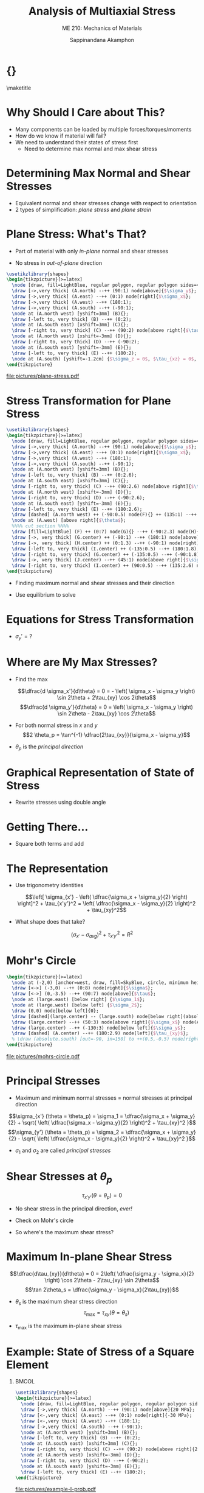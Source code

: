 #+TITLE: Analysis of Multiaxial Stress
#+SUBTITLE: ME 210: Mechanics of Materials
#+AUTHOR: Sappinandana Akamphon

#+OPTIONS: toc:nil timestamp:nil H:1 title:nil
#+OPTIONS: reveal_width:1280 reveal_height:1024
#+OPTIONS: reveal_single_file:t
#+REVEAL_THEME: sky
#+REVEAL_TRANS: slide
#+REVEAL_EXTRA_CSS: bearings.css

#+STARTUP: beamer
#+LATEX_CLASS: beamer
#+LATEX_CLASS_OPTIONS: [10pt, svgnames]
#+BEAMER_THEME: focus
#+LATEX_COMPILER: xelatex
#+BEAMER_HEADER: \usepackage{booktabs}
#+BEAMER_HEADER: \usepackage{pgfplots}
#+BEAMER_HEADER: \usepackage{amsmath}
#+BEAMER_HEADER: \usepackage{bm}
#+BEAMER_HEADER: \pgfplotsset{compat=1.18}
#+BEAMER_HEADER: \institute{Department of Mechanical Engineering, TSE}
#+BEAMER_HEADER: \date{}
#+BEAMER_HEADER: \usetikzlibrary{patterns,shapes,arrows}
#+BEAMER_HEADER: \setmathfont{Fira Math}
#+BEAMER_HEADER: \AtBeginSection[]{\begin{frame}{Outline}\tableofcontents[currentsection]\end{frame}}

* {}
\maketitle

* Why Should I Care about This?

- Many components can be loaded by multiple forces/torques/moments
- How do we know if material will fail?
- We need to understand their states of stress first
  - Need to determine max normal and max shear stress

* Determining Max Normal and Shear Stresses

- Equivalent normal and shear stresses change with respect to
  orientation
- 2 types of simplification: /plane stress/ and /plane strain/

* Plane Stress: What's That?

- Part of material with only /in-plane/ normal and shear stresses

- No stress in /out-of-plane/ direction

#+BEGIN_SRC latex :results raw file :file plane-stress.pdf :output-dir pictures/ :packages '(("svgnames" "xcolor" t)("" "graphicx" t) ("" "tikz" t)) :fit t :eval no
\usetikzlibrary{shapes}
\begin{tikzpicture}[>=latex]
  \node [draw, fill=LightBlue, regular polygon, regular polygon sides=4, minimum width=3cm](A){};
  \draw [->,very thick] (A.north) --++ (90:1) node[above]{$\sigma_y$};
  \draw [->,very thick] (A.east) --++ (0:1) node[right]{$\sigma_x$};
  \draw [->,very thick] (A.west) --++ (180:1);
  \draw [->,very thick] (A.south) --++ (-90:1);
  \node at (A.north west) [yshift=3mm] (B){};
  \draw [-left to, very thick] (B) --++ (0:2);
  \node at (A.south east) [xshift=3mm] (C){};
  \draw [-right to, very thick] (C) --++ (90:2) node[above right]{$\tau_{xy}$};
  \node at (A.north west) [xshift=-3mm] (D){};
  \draw [-right to, very thick] (D) --++ (-90:2);
  \node at (A.south east) [yshift=-3mm] (E){};
  \draw [-left to, very thick] (E) --++ (180:2);
  \node at (A.south) [yshift=-1.2cm] {$\sigma_z = 0$, $\tau_{xz} = 0$, $\tau_{yz}  = 0$.};
\end{tikzpicture}
#+END_SRC

#+ATTR_LATEX: :height 0.7\textheight
#+RESULTS:
[[file:pictures/plane-stress.pdf]]

* Stress Transformation for Plane Stress

#+BEGIN_SRC latex :results raw file :file stress-trans.pdf :output-dir pictures/ :packages '(("svgnames" "xcolor" t)("" "graphicx" t) ("" "tikz" t)) :fit t :eval no
\usetikzlibrary{shapes}
\begin{tikzpicture}[>=latex]
  \node [draw, fill=LightBlue, regular polygon, regular polygon sides=4, minimum width=4cm](A){};
  \draw [->,very thick] (A.north) --++ (90:1) node[above]{$\sigma_y$};
  \draw [->,very thick] (A.east) --++ (0:1) node[right]{$\sigma_x$};
  \draw [->,very thick] (A.west) --++ (180:1);
  \draw [->,very thick] (A.south) --++ (-90:1);
  \node at (A.north west) [yshift=3mm] (B){};
  \draw [-left to, very thick] (B) --++ (0:2.6);
  \node at (A.south east) [xshift=3mm] (C){};
  \draw [-right to, very thick] (C) --++ (90:2.6) node[above right]{$\tau_{xy}$};
  \node at (A.north west) [xshift=-3mm] (D){};
  \draw [-right to, very thick] (D) --++ (-90:2.6);
  \node at (A.south east) [yshift=-3mm] (E){};
  \draw [-left to, very thick] (E) --++ (180:2.6);
  \draw [dashed] (A.north west) ++ (-90:0.5) node(F){} ++ (135:1) --++ (-45:6);
  \node at (A.west) [above right]{$\theta$};
  %%%% cut section %%%%
  \draw [fill=LightBlue] (F) ++ (0:7) node(G){} --++ (-90:2.3) node(H){} --++ (0:2.3) node(I){} -- cycle node[midway](J){};
  \draw [->, very thick] (G.center) ++ (-90:1) --++ (180:1) node[above]{$\sigma_x$};
  \draw [->, very thick] (H.center) ++ (0:1.3) --++ (-90:1) node[right]{$\sigma_y$};
  \draw [-left to, very thick] (I.center) ++ (-135:0.5) --++ (180:1.8);
  \draw [-right to, very thick] (G.center) ++ (-135:0.5) --++ (-90:1.8) node[below]{$\tau_{xy}$};
  \draw [->, very thick] (J.center) --++ (45:1) node[above right]{$\sigma_{x'}$};
  \draw [-right to, very thick] (I.center) ++ (90:0.5) --++ (135:2.6) node[above right]{$\tau_{x'y'}$};
\end{tikzpicture}
#+END_SRC

#+RESULTS:
[[file:pictures/stress-trans.pdf]]

- Finding maximum normal and shear stresses and their direction

- Use equilibrium to solve

* Equations for Stress Transformation

\begin{gather*}
  \sum F_{x'}  = 0; \hfill \\[1em]
  \begin{split}
    \sigma_{x'}\Delta A &- (\tau_{xy}\Delta A\sin \theta )\cos \theta  - (\sigma_y\Delta A\sin \theta )\sin \theta  \\
    &- (\tau_{xy}\Delta A\cos \theta )\sin \theta  - (\sigma_x\Delta A\sin \theta )\cos \theta  = 0
  \end{split} \nonumber \\[0.5em]
  \sigma_{x'} = \sigma_x\cos^2\theta  + \sigma_y\sin^2\theta  + 2\tau_{xy}\sin \theta \cos \theta  \\[1em]
  \sum F_{y'}  = 0; \hfill \\ 
  \tau_{x'y'} = (\sigma_y - \sigma_x)\sin \theta \cos \theta  + \tau_{xy}(\cos^2\theta  - \sin ^2\theta ) \\ 
\end{gather*}

- \(\sigma_y' = ?\)

* Where are My Max Stresses?

- Find the max

  \[\dfrac{d \sigma_x'}{d\theta} = 0 = - \left( \sigma_x - \sigma_y \right) \sin 2\theta + 2\tau_{xy} \cos 2\theta\]
  \[\dfrac{d \sigma_y'}{d\theta} = 0 = \left( \sigma_x - \sigma_y \right) \sin 2\theta - 2\tau_{xy} \cos 2\theta\]

- For both normal stress in \(x\) and \(y\)
  \[2 \theta_p = \tan^{-1} \dfrac{2\tau_{xy}}{\sigma_x - \sigma_y}\]

- \(\theta_p\) is the /principal direction/

* Graphical Representation of State of Stress

- Rewrite stresses using double angle

\begin{gather*}
  \sigma_{x'} = \sigma_x\cos^2\theta  + \sigma_y\sin^2\theta  + 2\tau_{xy}\sin \theta \cos \theta  \hfill \\
  \vdots \\
  \sigma_{x'} - \left( \dfrac{\sigma_x + \sigma_y}{2} \right) = \left( \dfrac{\sigma_x + \sigma_y}{2} \right)\cos 2\theta  + {\tau_{xy}}\sin 2\theta  \hfill
\end{gather*}

\begin{gather*}
  \tau_{x'y'} = (\sigma_y - \sigma_x)\sin \theta \cos \theta  + \tau_{xy}(\cos^2\theta  - \sin^2\theta ) \\
  \vdots \\
  \tau_{x'y'} = \left( \dfrac{\sigma_y - \sigma_x}{2} \right)\sin 2\theta  + \tau _{xy}\cos 2\theta \hfill
\end{gather*}

* Getting There...

- Square both terms and add

\begin{align*}
    \Biggl[ \sigma_{x'} -& \left( \dfrac{\sigma_x + \sigma_y}{2} \right) \Biggr]^2 + \tau_{x'y'}^2 = \\
     & \left( \dfrac{\sigma_x - \sigma_y}{2} \right)^2\cos^2 2\theta  + 2\left( \dfrac{\sigma_x - \sigma_y}{2} \right)\tau_{xy}\cos 2\theta \sin 2\theta + \tau_{xy}^2\sin^2 2\theta \\
    +& \left( \dfrac{\sigma_x - \sigma_y}{2} \right)^2 \sin^2 2\theta  + 2\left( \dfrac{\sigma_y - \sigma_x}{2} \right)\tau_{xy}\cos 2\theta \sin 2\theta  + \tau_{xy}^2\cos^2 2\theta
\end{align*}

* The Representation

- Use trigonometry identities

  \[\left[ \sigma_{x'} - \left( \dfrac{\sigma_x + \sigma_y}{2} \right) \right]^2 + \tau_{x'y'}^2 = \left( \dfrac{\sigma_x - \sigma_y}{2} \right)^2 + \tau_{xy}^2\]

- What shape does that take?

\[\left( \sigma_{x'} - \sigma_{avg} \right)^2 + \tau_{x'y'}^2 = R^2\]

* Mohr's Circle

#+BEGIN_SRC latex :results raw file :file mohrs-circle.pdf :output-dir pictures/ :packages '(("svgnames" "xcolor" t)("" "graphicx" t) ("" "tikz" t)) :fit t :eval no
\begin{tikzpicture}[>=latex]
  \node at (-2,0) [anchor=west, draw, fill=SkyBlue, circle, minimum height=6cm](large){};
  \draw [<->] (-3,0) --++ (0:8) node[right]{$\sigma$};
  \draw [<->] (0,-3.5) --++ (90:7) node[above]{$\tau$};
  \node at (large.east) [below right] {$\sigma_1$};
  \node at (large.west) [below left] {$\sigma_2$};
  \draw (0,0) node[below left]{0};
  \draw [dashed](large.center) -- (large.south) node[below right](absolute){$(\tau_{x'y'})_{\max}$};
  \draw (large.center) --++ (50:3) node[above right]{$\sigma_x$} node(A){};
  \draw (large.center) --++ (-130:3) node[below left]{$\sigma_y$};
  \draw [dashed] (A.center) --++ (180:2.9) node[left]{$\tau_{xy}$};
  % \draw (absolute.south) [out=-90, in=150] to ++(0.5,-0.5) node[right]{Maximum in-plane shear stress};
\end{tikzpicture}
#+END_SRC

#+ATTR_LATEX: :height 0.9\textheight
#+RESULTS:
[[file:pictures/mohrs-circle.pdf]]

* Principal Stresses

- Maximum and minimum normal stresses = normal stresses at principal
  direction

\[\sigma_{x'} (\theta = \theta_p) = \sigma_1 = \dfrac{\sigma_x + \sigma_y}{2} + \sqrt{ \left( \dfrac{\sigma_x - \sigma_y}{2} \right)^2 + \tau_{xy}^2 }\]
\[\sigma_{y'} (\theta = \theta_p) = \sigma_2 = \dfrac{\sigma_x + \sigma_y}{2} - \sqrt{ \left( \dfrac{\sigma_x - \sigma_y}{2} \right)^2 + \tau_{xy}^2 }\]

- \(\sigma_1\) and \(\sigma_2\) are called /principal stresses/

* Shear Stresses at \(\theta_p\)

\[\tau_{x'y'} (\theta = \theta_p) = 0\]

- No shear stress in the principal direction, /ever!/

- Check on Mohr's circle

- So where's the maximum shear stress?

* Maximum In-plane Shear Stress

\[\dfrac{d\tau_{xy}}{d\theta} = 0 = 2\left( \dfrac{\sigma_y - \sigma_x}{2} \right) \cos 2\theta - 2\tau_{xy} \sin 2\theta\]
\[\tan 2\theta_s = \dfrac{\sigma_y - \sigma_x}{2\tau_{xy}}\]

- \(\theta_s\) is the maximum shear stress direction
  \[\tau_{\max} = \tau_{xy} (\theta = \theta_s)\]

- \(\tau_{\max}\) is the maximum in-plane shear stress

* Example: State of Stress of a Square Element

** :BMCOL:
:PROPERTIES:
:BEAMER_col: 0.4
:END:

#+BEGIN_SRC latex :results raw file :file example-I-prob.pdf :output-dir pictures/ :packages '(("svgnames" "xcolor" t)("" "graphicx" t) ("" "tikz" t)) :fit t :eval no
\usetikzlibrary{shapes}
\begin{tikzpicture}[>=latex]
  \node [draw, fill=LightBlue, regular polygon, regular polygon sides=4, minimum width=3cm](A){};
  \draw [->,very thick] (A.north) --++ (90:1) node[above]{20 MPa};
  \draw [<-,very thick] (A.east) --++ (0:1) node[right]{-30 MPa};
  \draw [<-,very thick] (A.west) --++ (180:1);
  \draw [->,very thick] (A.south) --++ (-90:1);
  \node at (A.north west) [yshift=3mm] (B){};
  \draw [-left to, very thick] (B) --++ (0:2);
  \node at (A.south east) [xshift=3mm] (C){};
  \draw [-right to, very thick] (C) --++ (90:2) node[above right]{25 MPa};
  \node at (A.north west) [xshift=-3mm] (D){};
  \draw [-right to, very thick] (D) --++ (-90:2);
  \node at (A.south east) [yshift=-3mm] (E){};
  \draw [-left to, very thick] (E) --++ (180:2);
\end{tikzpicture}
#+END_SRC

#+ATTR_LATEX: :width \textwidth
#+RESULTS:
[[file:pictures/example-I-prob.pdf]]

** :BMCOL:
:PROPERTIES:
:BEAMER_col: 0.6
:END:

- First, find \(\tau_{\max}\)

  \begin{align*}
    \tau_{\max} &= \sqrt {\left( \frac{\sigma_x - \sigma_y}{2} \right)^2 + \tau _{xy}^2}  \\
                &= \sqrt {\left( \frac{-30 - 20}{2} \right)^2 + 25^2}  \\
                &= 35.4 \text{ MPa}
  \end{align*}

* Continue

- Principal stresses are

  \begin{align*}
    \sigma_{1,2} &= \frac{\sigma_x + \sigma _y}{2} \pm \sqrt {\frac{\sigma _x - \sigma_y}{2}^2 + \tau _{xy}^2}  \\
                 &= \frac{-30 + 20}{2} \pm 35.4 \\
                 &= 30.4 \text{ MPa}, - 40.4 \text{ MPa}
  \end{align*}

- Principal direction is

  \begin{align*}
    2\theta  &= \tan^{-1}\frac{2\tau_{xy}}{\sigma_x - \sigma_y} \\
             &= -45^{\circ} \\
    \theta &= -22.5^{\circ}
  \end{align*}

* :B_fullframe:
:PROPERTIES:
:BEAMER_env: fullframe
:END:

#+BEGIN_SRC latex :results raw file :file example-I-mohrs.pdf :output-dir pictures/ :packages '(("svgnames" "xcolor" t)("" "graphicx" t) ("" "tikz" t)) :fit t :eval no
\begin{tikzpicture}[>=latex]
  \node at (-4,0) [anchor=west, draw, fill=SkyBlue, circle, minimum height=7cm](large){};
  \draw [<->] (-5,0) --++ (0:9) node[right]{$\sigma$};
  \draw [<->] (0,-4) --++ (90:8) node[above]{$\tau$};
  \draw [red](large.south west) -- (large.north east) node[near start, above, rotate=45]{original orientation};
  \draw [red, dashed](large.south west) --++ (90:2.5) node[above]{-30};
  \draw [red, dashed](large.north east) --++ (-90:2.5) node[below]{20};
  \draw [red, dashed](large.north east) --++ (180:1.95) node[left]{25};
  \node at (large.east) [below right] {30.4};
  \node at (large.west) [below left] {-40.4};
  \draw [dashed] (large.north) --++ (0:0.5) node[above right]{35.4};
  \node at (large.center) [red, above right, xshift=0.5cm, yshift=-0cm]{-45$^{\circ}$};
  \draw [->, red](large.center) ++ (45:1.5) arc (45:0:1.5);
\end{tikzpicture}
#+END_SRC

#+RESULTS:
[[file:pictures/example-I-mohrs.pdf]]

* Original vs Principal

#+BEGIN_SRC latex :results raw file :file orig-vs-principal-I.pdf :output-dir pictures/ :packages '(("svgnames" "xcolor" t)("" "graphicx" t) ("" "tikz" t)) :fit t :eval no
\usetikzlibrary{shapes}
\begin{tikzpicture}[>=latex]
  \node [draw, fill=LightBlue, regular polygon, regular polygon sides=4, minimum width=3cm](A){};
  \draw [->,very thick] (A.north) --++ (90:1) node[above]{20};
  \draw [<-,very thick] (A.east) --++ (0:1) node[right]{-30};
  \draw [<-,very thick] (A.west) --++ (180:1);
  \draw [->,very thick] (A.south) --++ (-90:1);
  \node at (A.north west) [yshift=3mm] (B){};
  \draw [-left to, very thick] (B) --++ (0:2);
  \node at (A.south east) [xshift=3mm] (C){};
  \draw [-right to, very thick] (C) --++ (90:2) node[above right]{25};
  \node at (A.north west) [xshift=-3mm] (D){};
  \draw [-right to, very thick] (D) --++ (-90:2);
  \node at (A.south east) [yshift=-3mm] (E){};
  \draw [-left to, very thick] (E) --++ (180:2);
\end{tikzpicture}
\hspace{0.5cm}
\begin{tikzpicture}[>=latex]
  \node [draw, fill=LightBlue, regular polygon, regular polygon sides=4, rotate=-22.5, minimum width=3cm](A){};
  \draw [->,very thick] (A.north) --++ (67.5:1) node[above, rotate=-22.5]{30.4};
  \draw [<-,very thick] (A.east) --++ (-22.5:1) node[right, rotate=-22.5]{-40.4};
  \draw [<-,very thick] (A.west) --++ (157.5:1);
  \draw [->,very thick] (A.south) --++ (-112.5:1);
  \node at (A.north west) [yshift=3mm] (B){};
  \node at (A.south east) [xshift=3mm] (C){};
  \node at (A.north west) [xshift=-3mm] (D){};
  \node at (A.south east) [yshift=-3mm] (E){};

  \draw [dashed] (A.center) -- (A.north);
  \draw [dashed] (A.center) --++ (90:2);
  \node at (A.center) [rotate=80, right, xshift=5mm, yshift=-0.5mm]{-22.5};
  \draw [->] (A.center) ++ (90:1.7) arc (90:67.5:1.7);
\end{tikzpicture}
#+END_SRC

#+RESULTS:
[[file:pictures/orig-vs-principal-I.pdf]]

* Another Example:

** :BMCOL:
:PROPERTIES:
:BEAMER_col: 0.4
:END:

#+BEGIN_SRC latex :results raw file :file example-II-prob.pdf :output-dir pictures/ :packages '(("svgnames" "xcolor" t)("" "graphicx" t) ("" "tikz" t)) :fit t :eval no
\usetikzlibrary{shapes}
\begin{tikzpicture}[>=latex]
  \node [draw, fill=LightBlue, regular polygon, regular polygon sides=4, minimum width=3cm](A){};
  \draw [->,very thick] (A.north) --++ (90:1) node[above]{100 MPa};
  \draw [->,very thick] (A.east) --++ (0:1) node[right]{40 MPa};
  \draw [->,very thick] (A.west) --++ (180:1);
  \draw [->,very thick] (A.south) --++ (-90:1);
  \node at (A.north west) [yshift=3mm] (B){};
  \draw [-left to, very thick] (B) --++ (0:2);
  \node at (A.south east) [xshift=3mm] (C){};
  \draw [-right to, very thick] (C) --++ (90:2) node[above right]{75 MPa};
  \node at (A.north west) [xshift=-3mm] (D){};
  \draw [-right to, very thick] (D) --++ (-90:2);
  \node at (A.south east) [yshift=-3mm] (E){};
  \draw [-left to, very thick] (E) --++ (180:2);
\end{tikzpicture}
#+END_SRC

#+ATTR_LATEX: :width \textwidth
#+RESULTS:
[[file:pictures/example-II-prob.pdf]]

** :BMCOL:
:PROPERTIES:
:BEAMER_col: 0.6
:END:

- First, find \(\tau_{\max}\)

\begin{align*}
  \tau_{\max} &= \sqrt {\left( \frac{\sigma_x - \sigma_y}{2} \right)^2 + \tau _{xy}^2}  \\
              &= \sqrt {\left( \frac{40 - 100}{2} \right)^2 + 75^2}  \\
              &= 80.8 \text{ MPa}
\end{align*}

* Continue

- Principal stresses are

  \begin{align*}
    \sigma_{1,2} &= \frac{\sigma_x + \sigma _y}{2} \pm \sqrt {\frac{\sigma _x - \sigma_y}{2}^2 + \tau _{xy}^2}  \\
                 &= \frac{40 + 100}{2} \pm 80.8 \\
                 &= 150.8 \text{ MPa}, - 10.8 \text{ MPa}
  \end{align*}

- Principal direction is

  \begin{align*}
    2\theta  &= \tan^{-1}\frac{2(80.8)}{40 - 100} \\
             &= -69.6^{\circ} \\
    \theta &= -34.8^{\circ}
  \end{align*}

* :B_fullframe:
:PROPERTIES:
:BEAMER_env: fullframe
:END:

#+BEGIN_SRC latex :results raw file :file example-II-mohrs.pdf :output-dir pictures/ :packages '(("svgnames" "xcolor" t)("" "graphicx" t) ("" "tikz" t)) :fit t :eval no
\begin{tikzpicture}[>=latex]
  \node at (-0.5,0) [anchor=west, draw, fill=SkyBlue, circle, minimum height=8cm](large){};
  \draw [<->] (-1,0) --++ (0:9) node[right]{$\sigma$};
  \draw [<->] (0,-4.5) --++ (90:9) node[above]{$\tau$};
  \draw [red](large.center) --++ (69.8:4) node(y){};
  \draw [red](large.center) --++ (-110.2:4) node(x){} node[at start, above, rotate=70]{original orientation};
  \draw [red, dashed](x.center) --++ (90:3.8) node[above]{40};
  \draw [red, dashed](y.center) --++ (-90:3.8) node[below]{100};
  \draw [red, dashed](y.center) --++ (180:4.9) node[left, yshift=-1mm]{75};
  \node at (large.east) [below right] {150.8};
  \node at (large.west) [below left] {-10.8};
  \draw [dashed] (large.north) --++ (180:3.5) node[left]{80.8};
  \node at (large.center) [red, above right]{-69.8$^{\circ}$};
  \draw [red, ->](large.center) ++ (69.8:1.5) arc (69.8:0:1.5);
\end{tikzpicture}
#+END_SRC

#+RESULTS:
[[file:pictures/example-II-mohrs.pdf]]


* Original vs Principal

#+BEGIN_SRC latex :results raw file :file orig-vs-principal.pdf :output-dir pictures/ :packages '(("svgnames" "xcolor" t)("" "graphicx" t) ("" "tikz" t)) :fit t :eval no
\usetikzlibrary{shapes}
\begin{tikzpicture}[>=latex]
  \node [draw, fill=LightBlue, regular polygon, regular polygon sides=4, minimum width=3cm](A){};
  \draw [->,very thick] (A.north) --++ (90:1) node[above]{100};
  \draw [->,very thick] (A.east) --++ (0:1) node[right]{40};
  \draw [->,very thick] (A.west) --++ (180:1);
  \draw [->,very thick] (A.south) --++ (-90:1);
  \node at (A.north west) [yshift=3mm] (B){};
  \draw [-left to, very thick] (B) --++ (0:2);
  \node at (A.south east) [xshift=3mm] (C){};
  \draw [-right to, very thick] (C) --++ (90:2) node[above right]{75};
  \node at (A.north west) [xshift=-3mm] (D){};
  \draw [-right to, very thick] (D) --++ (-90:2);
  \node at (A.south east) [yshift=-3mm] (E){};
  \draw [-left to, very thick] (E) --++ (180:2);
\end{tikzpicture}
\hspace{0.5cm}
\begin{tikzpicture}[>=latex]
  \node [draw, fill=LightBlue, regular polygon, regular polygon sides=4, rotate=-34.8, minimum width=3cm](A){};
  \draw [->,very thick] (A.north) --++ (55.2:1) node[above, rotate=-34.8]{150.8};
  \draw [<-,very thick] (A.east) --++ (-34.8:1) node[right, rotate=-34.8]{-10.8};
  \draw [<-,very thick] (A.west) --++ (145.2:1);
  \draw [->,very thick] (A.south) --++ (-124.8:1);
  \node at (A.north west) [yshift=3mm] (B){};
  \node at (A.south east) [xshift=3mm] (C){};
  \node at (A.north west) [xshift=-3mm] (D){};
  \node at (A.south east) [yshift=-3mm] (E){};

  \draw [dashed] (A.center) -- (A.north);
  \draw [dashed] (A.center) --++ (90:2);
  \node at (A.center) [rotate=80, right, xshift=4mm, yshift=-1mm]{-34.8};
  \draw [->] (A.center) ++ (90:1.5) arc (90:55.2:1.5);
\end{tikzpicture}
#+END_SRC

#+RESULTS:
[[file:pictures/orig-vs-principal.pdf]]

* Hooke's Law for 3D Stress

** :BMCOL:
:PROPERTIES:
:BEAMER_col: 0.4
:END:
#+ATTR_LATEX: :width \textwidth
[[file:pictures/3d-poisson.png]]

** :BMCOL:
:PROPERTIES:
:BEAMER_col: 0.6
:END:

- Recall Poisson's ratio where
  \[\nu = - \dfrac{\varepsilon_{trans}}{\varepsilon_{long}}\]

- In 3D materials, there are /two/ transversal strains

  - For \(x\), there are \(y\) and \(z\)

* Rethinking Strains in 3D

#+ATTR_LATEX: :booktabs t
|                   | \(\sigma_x\)                 | \(\sigma_y\)                 | \(\sigma_z\)                 |
|-------------------+------------------------------+------------------------------+------------------------------|
| \(\varepsilon_x\) | \(\dfrac{\sigma_x}{E}\)      | \(-\nu \dfrac{\sigma_y}{E}\) | \(-\nu \dfrac{\sigma_z}{E}\) |
| \(\varepsilon_y\) | \(-\nu \dfrac{\sigma_x}{E}\) | \(\dfrac{\sigma_y}{E}\)      | \(-\nu \dfrac{\sigma_z}{E}\) |
| \(\varepsilon_z\) | \(-\nu \dfrac{\sigma_x}{E}\) | \(-\nu\dfrac{\sigma_y}{E}\)  | \(\dfrac{\sigma_z}{E}\)      |

* Volume Change

- Original volume of element \(V_0 = abc\)

- Final volume is

  \begin{align*}
    V_{final} &= a \left( 1 + \varepsilon_x \right) b \left( 1 + \varepsilon_y \right) c \left( 1 + \varepsilon_z \right) \\
              &\approx abc \left( 1 + \varepsilon_x + \varepsilon_y + \varepsilon_z \right)
  \end{align*}

- Volume change is
  \[V_{final} = abc \left( \varepsilon_x + \varepsilon_y + \varepsilon_z \right)\]

* Unit Volume Change, \(e\)

- Also called /dilatation/ or /volumetric strain/
  \[e = \frac{\Delta V}{V_0} = \varepsilon_x + \varepsilon_y + \varepsilon_z\]

* Spherical Stress and Bulk Modulus

- Spherical stress \(\rightarrow\) same normal stresses in 3 axes
  \[\sigma_x = \sigma_y = \sigma_z = \sigma_0\]
  \[\varepsilon_x = \varepsilon_y = \varepsilon_z = \frac{1-2\nu}{E} \sigma_0\]
  \[e = \frac{3(1-2\nu)}{E} \sigma_0\]

- Bulk modulus, \(K\), is defined as
  \[K = \frac{\sigma_0}{e} = \frac{E}{3(1-2\nu)}\]

* Example: Cube under hydrostatic pressure

A 0.25-m\(^3\) cube is being submerged under water where the water pressure is 30 MPa. If the material has \(E\) = 3 GPa and Poisson's ratio of 0.3, find the final volume of the element.

#+BEGIN_SRC latex :results raw file :file cube-under-hydro-pressure.pdf :output-dir pictures/ :packages '(("svgnames" "xcolor" t)("" "graphicx" t) ("" "tikz" t)) :fit t :eval no
\begin{tikzpicture}[scale=0.6, >=latex]
  \shade[yslant=-0.5,right color=gray!10, left color=black!50]
  (0,0) rectangle +(3,3);
  \draw[yslant=-0.5] (0,0) rectangle (3,3);
  \shade[yslant=0.5,right color=gray!70,left color=gray!10]
  (3,-3) rectangle +(3,3);
  \draw[yslant=0.5] (3,-3) rectangle (6,0);
  \shade[yslant=0.5,xslant=-1,bottom color=gray!10,
  top color=black!60] (6,3) rectangle +(-3,-3);
  \draw[yslant=0.5,xslant=-1] (3,0) rectangle (6,3);
  \draw[yslant=-0.5,<-, ultra thick] (1.5,1.5) --++ (-135:3) node[at end, below left]{-30 MPa};
  \draw[yslant=0.5,<-, ultra thick] (4.5,-1.5) --++ (-45:3) node[at end, below right]{-30 MPa};
  \draw[yslant=0.5, xslant=-1,<-, ultra thick] (4.5,1.5) --++ (45:3) node[at end, above]{-30 MPa};
\end{tikzpicture}
#+END_SRC

#+ATTR_LATEX: :width 0.6\textwidth
#+RESULTS:
[[file:pictures/cube-under-hydro-pressure.pdf]]

* Solution: Cube under hydrostatic pressure

Hydrostatic pressure situation represents the state where the pressure is equal in all direction. This means that we can assume that the element is under spherical stress. The unit volume change is

\begin{align*}
  e &= \frac{3\sigma_o}{E}(1 - 2\nu ) \\ 
    &= \frac{3(-30 \times 10^6 \text{ Pa})(1 - 2(0.3))}{(3 \times 10^9 \text{ Pa})} \\ 
    &= -0.012 
\end{align*}

* Solution: Cube under hydrostatic pressure

This means that the volume reduced by 1.2% (since hydrostatic pressure in this case is compressive), and thus the final volume is

\begin{align*}
  V_f &= (1 + e)V \\ 
      &= 0.988(0.25 \text{ m}^3) \\ 
      &= 0.247 \text{ m}^3
\end{align*}

* Absolute Maximum Shear Stress

- In 3D plane stress problems, there are 3 principal stresses.

- The 3rd principal stress is 0.

- Use Mohr's circle to represent the relationship of all three.

- 2 cases:

  1. \(\sigma_1, \sigma_2 > 0\)

  2. \(\sigma_1 > 0, \sigma_2 < 0\)

* Case I: Stresses are of the Same Sign

#+BEGIN_SRC latex :results raw file :file abs-max-shear-case-I.pdf :output-dir pictures/ :packages '(("svgnames" "xcolor" t)("" "graphicx" t) ("" "tikz" t)) :fit t :eval no
\begin{tikzpicture}[>=latex]
  \draw [<->] (0,-3.5) --++ (90:7) node[left]{$\tau$};
  \node at (0,0) [anchor=west, draw, fill=SkyBlue, circle, minimum height=6cm](large){};
  \node at (0,0) [anchor=west, draw, fill=SkyBlue!50, circle, minimum height=2.5cm](left){};
  \node at (left.east) [anchor=west, draw, fill=SkyBlue!50, circle, minimum height=3.5cm](right){};
  \draw [<->] (-2,0) --++ (0:10) node[right]{$\sigma$};
  \node at (large.east) [below right] {$\sigma_1$};
  \node at (large.west) [below left] {0};
  \draw (right.west) [out=70, in=180] to ++(0.5,0.5) node[right]{$\sigma_2$};
  \draw (left.center) -- (left.south) node[below]{$(\tau_{y'z'})_{\max}$};
  \draw (right.center) -- (right.south) node[below](inplane){$(\tau_{x'y'})_{\max}$};
  \draw (large.center) -- (large.south) node[below](absolute){$(\tau_{x'z'})_{\max}$};
  \node at (large.south east) [xshift=2cm, yshift=-0.5cm] {$\tau_{max, abs} = \dfrac{\sigma_1}{2}$};
\end{tikzpicture}
#+END_SRC

#+RESULTS:
[[file:pictures/abs-max-shear-case-I.pdf]]

* Case II: Stresses are of Opposite Signs

#+BEGIN_SRC latex :results raw file :file abs-max-shear-case-II.pdf :output-dir pictures/ :packages '(("svgnames" "xcolor" t)("" "graphicx" t) ("" "tikz" t)) :fit t :eval no
\begin{tikzpicture}[>=latex]
  \node at (-2.5,0) [anchor=west, draw, fill=SkyBlue, circle, minimum height=6cm](large){};
  \node at (0,0) [anchor=east, draw, fill=SkyBlue!50, circle, minimum height=2.5cm](left){};
  \node at (0,0) [anchor=west, draw, fill=SkyBlue!50, circle, minimum height=3.5cm](right){};
  \draw [<->] (-4,0) --++ (0:9) node[right]{$\sigma$};
  \draw [<->] (0,-3.5) --++ (90:7) node[above]{$\tau$};
  \node at (large.east) [below right] {$\sigma_1$};
  \node at (large.west) [below left] {$\sigma_2$};
  \draw (right.west) [out=70, in=180] to ++(0.5,0.5) node[right]{0};
  \draw (left.center) -- (left.south) node[below]{$(\tau_{y'z'})_{\max}$};
  \draw (right.center) -- (right.south) node[below](inplane){$(\tau_{x'z'})_{\max}$};
  \draw (large.center) -- (large.south) node[below right](absolute){$(\tau_{x'y'})_{\max}$};
  \node at (large.south east) [xshift=2cm, yshift=-0.5cm] {$\tau_{max, abs} = \dfrac{\sigma_1 - \sigma_2}{2}$};
\end{tikzpicture}
#+END_SRC

#+RESULTS:
[[file:pictures/abs-max-shear-case-II.pdf]]

* Example

** :BMCOL:
:PROPERTIES:
:BEAMER_col: 0.5
:END:

#+BEGIN_SRC latex :results raw file :file max-abs-shear-stress-problem.pdf :output-dir pictures/ :packages '(("svgnames" "xcolor" t)("" "graphicx" t) ("" "tikz" t)) :fit t :eval no
\usetikzlibrary{shapes}
\begin{tikzpicture}[>=latex]
  \node [draw, fill=LightBlue, regular polygon, regular polygon sides=4, minimum width=3cm](A){};
  \draw [->,very thick] (A.north) --++ (90:1) node[above]{20 MPa};
  \draw [<-,very thick] (A.east) --++ (0:1) node[right]{-30 MPa};
  \draw [<-,very thick] (A.west) --++ (180:1);
  \draw [->,very thick] (A.south) --++ (-90:1);
  \node at (A.north west) [yshift=3mm] (B){};
  \draw [-left to, very thick] (B) --++ (0:2);
  \node at (A.south east) [xshift=3mm] (C){};
  \draw [-right to, very thick] (C) --++ (90:2) node[above right]{25 MPa};
  \node at (A.north west) [xshift=-3mm] (D){};
  \draw [-right to, very thick] (D) --++ (-90:2);
  \node at (A.south east) [yshift=-3mm] (E){};
  \draw [-left to, very thick] (E) --++ (180:2);
\end{tikzpicture}
#+END_SRC

#+RESULTS:
[[file:pictures/max-abs-shear-stress-problem.pdf]]

** :BMCOL:
:PROPERTIES:
:BEAMER_col: 0.5
:END:

- From previous example, we have that \(\sigma_1\) = 30.4 MPa,
  \(\sigma_2\) = -40.4 MPa, and \(\tau_{\max}\) = 35.4 MPa.

- Let us draw a Mohr's circle out of this.

* :B_fullframe:
:PROPERTIES:
:BEAMER_env: fullframe
:END:

#+BEGIN_SRC latex :results raw file :file max-abs-shear-stress-example.pdf :output-dir pictures/ :packages '(("svgnames" "xcolor" t)("" "graphicx" t) ("" "tikz" t)) :fit t :eval no
\begin{tikzpicture}[>=latex]
  \node at (-4,0) [anchor=west, draw, fill=SkyBlue, circle, minimum height=7cm](large){};
  \node at (0,0) [anchor=east, draw, fill=SkyBlue!50, circle, minimum height=4cm](left){};
  \node at (0,0) [anchor=west, draw, fill=SkyBlue!50, circle, minimum height=3cm](right){};
  \draw [<->] (-4.5,0) --++ (0:9) node[right]{$\sigma$ [MPa]};
  \draw [<->] (0,-4) --++ (90:8) node[right]{$\tau$ [MPa]};
  \node at (large.east) [below right] {30.4};
  \node at (large.west) [below left] {-40.4};
  \draw (right.west) [out=70, in=180] to ++(0.5,0.5) node[right]{0};
  \draw (left.center) -- (left.south) node[below]{$(\tau_{y'z'})_{\max}$};
  \draw (right.center) -- (right.south) node[below](inplane){$(\tau_{x'z'})_{\max}$};
  \draw (large.center) -- (large.south) node[below left](absolute){$(\tau_{x'y'})_{\max}$};
  \node at (large.south east) [xshift=2cm, yshift=-0.5cm] {$\tau_{max, abs} = \dfrac{\sigma_1 - \sigma_2}{2}$ = 35.4 MPa};
\end{tikzpicture}
#+END_SRC

#+RESULTS:
[[file:pictures/max-abs-shear-stress-example.pdf]]
